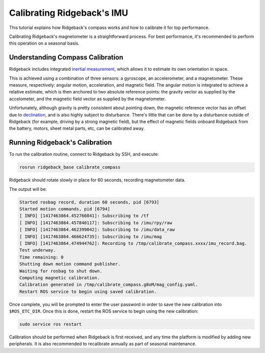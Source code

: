 Calibrating Ridgeback's IMU
==================================

This tutorial explains how Ridgeback's compass works and how to calibrate it for top performance.

Calibrating Ridgeback's magnetometer is a straightforward process. For best performance, it's recommended to
perform this operation on a seasonal basis.


Understanding Compass Calibration
-------------------------------------

Ridgeback includes integrated `inertial measurement`_, which allows it to estimate its own orientation in space.

This is achieved using a combination of three sensors: a gyroscope, an accelerometer, and a magnetometer.
These measure, respectively: angular motion, acceleration, and magnetic field. The angular motion is integrated
to achieve a relative estimate, which is then anchored to two absolute reference points: the gravity vector
as supplied by the accelometer, and the magnetic field vector as supplied by the magnetometer.

Unfortunately, although gravity is pretty consistent about pointing down, the magnetic reference vector
has an offset due to declination_, and is also highly subject to disturbance. There's little that can be done
by a disturbance outside of Ridgeback (for example, driving by a strong magnetic field), but the effect of magnetic
fields onboard Ridgeback from the battery, motors, sheet metal parts, etc, can be calibrated away.

 .. _inertial measurement: http://en.wikipedia.org/wiki/Inertial_measurement_unit
 .. _declination: http://en.wikipedia.org/wiki/Magnetic_declination


Running Ridgeback's Calibration
--------------------------------------

To run the calibration routine, connect to Ridgeback by SSH, and execute:

.. code-block:: bash

    rosrun ridgeback_base calibrate_compass

Ridgeback should rotate slowly in place for 60 seconds, recording magnetometer data.

The output will be:

.. code-block:: bash

    Started rosbag record, duration 60 seconds, pid [6793]
    Started motion commands, pid [6794]
    [ INFO] [1417463864.452760841]: Subscribing to /tf
    [ INFO] [1417463864.457840117]: Subscribing to /imu/rpy/raw
    [ INFO] [1417463864.462399042]: Subscribing to /imu/data_raw
    [ INFO] [1417463864.466624735]: Subscribing to /imu/mag
    [ INFO] [1417463864.474944762]: Recording to /tmp/calibrate_compass.xxxx/imu_record.bag.
    Test underway.
    Time remaining: 0
    Shutting down motion command publisher.
    Waiting for rosbag to shut down.
    Computing magnetic calibration.
    Calibration generated in /tmp/calibrate_compass.g8oM/mag_config.yaml.
    Restart ROS service to begin using saved calibration.


Once complete, you will be prompted to enter the user password in order to save the new calibration
into ``$ROS_ETC_DIR``. Once this is done, restart the ROS service to begin using the new calibration:

.. code-block:: bash

    sudo service ros restart

Calibration should be performed when Ridgeback is first received, and any time the platform is modified by adding
new peripherals. It is also recommended to recalibrate annually as part of seasonal maintenance.
